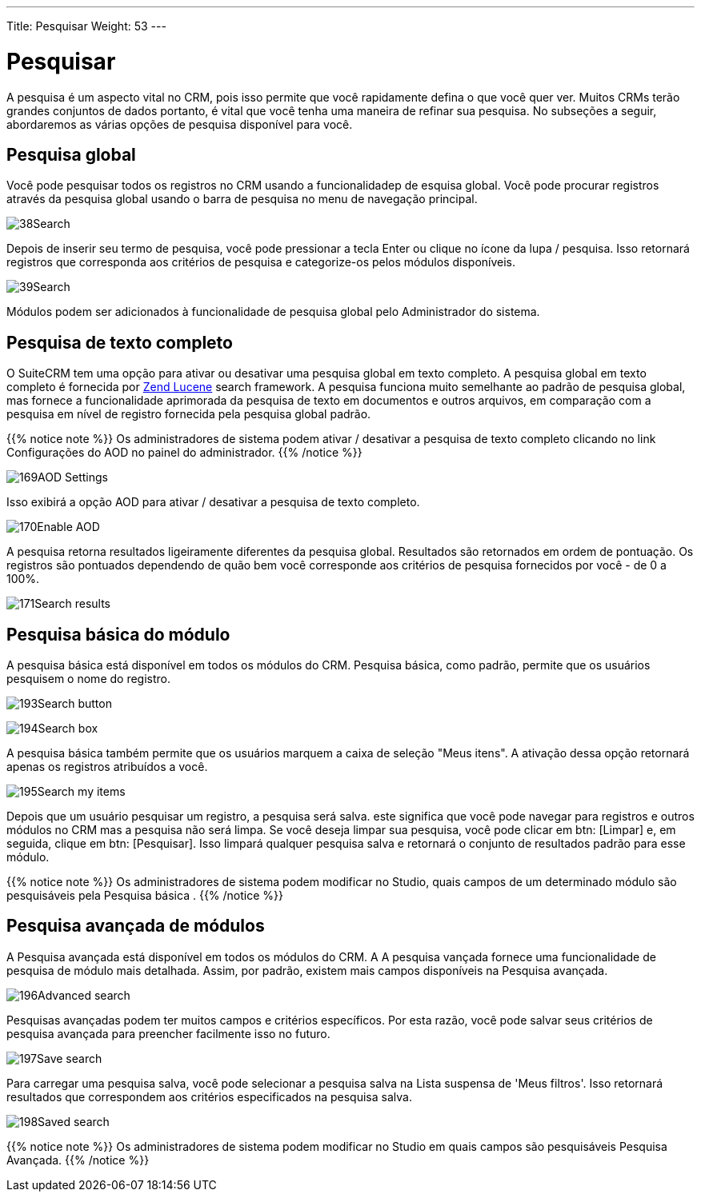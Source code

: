 ---
Title: Pesquisar
Weight: 53
---

:experimental:   ////this is here to allow btn:[]syntax used below

:imagesdir: /images/en/user

= Pesquisar

A pesquisa é um aspecto vital no CRM, pois isso permite que você rapidamente
defina o que você quer ver. Muitos CRMs terão grandes conjuntos de dados
portanto, é vital que você tenha uma maneira de refinar sua pesquisa. No
subseções a seguir, abordaremos as várias opções de pesquisa
disponível para você.

== Pesquisa global

Você pode pesquisar todos os registros no CRM usando a funcionalidadep de esquisa global. Você pode procurar registros através da pesquisa global usando o
barra de pesquisa no menu de navegação principal.

image:38Search.png[title="Global Search"]

Depois de inserir seu termo de pesquisa, você pode pressionar a tecla Enter ou
clique no ícone da lupa / pesquisa. Isso retornará registros que
corresponda aos critérios de pesquisa e categorize-os pelos módulos disponíveis.

image:39Search.png[title="Global Search results"]

Módulos podem ser adicionados à funcionalidade de pesquisa global pelo
Administrador do sistema.

== Pesquisa de texto completo

O SuiteCRM tem uma opção para ativar ou desativar uma pesquisa global em texto completo.
A pesquisa global em texto completo é fornecida por
http://framework.zend.com/manual/1.12/en/zend.search.lucene.overview.html[Zend
Lucene] search framework. A pesquisa funciona muito semelhante ao padrão de
pesquisa global, mas fornece a funcionalidade aprimorada da pesquisa de texto
em documentos e outros arquivos, em comparação com a pesquisa em nível de registro
fornecida pela pesquisa global padrão.

{{% notice note %}}
Os administradores de sistema podem ativar / desativar a pesquisa de texto completo
clicando no link Configurações do AOD no painel do administrador.
{{% /notice %}}

image:169AOD_Settings.png[title="AOD Settings"]

Isso exibirá a opção AOD para ativar / desativar a pesquisa de texto completo.

image:170Enable_AOD.png[title="Enable AOD"]

A pesquisa retorna resultados ligeiramente diferentes da pesquisa global. Resultados
são retornados em ordem de pontuação. Os registros são pontuados dependendo de quão bem
você corresponde aos critérios de pesquisa fornecidos por você - de 0 a 100%.

image:171Search_results.png[title="Full Text Search"]

== Pesquisa básica do módulo

A pesquisa básica está disponível em todos os módulos do CRM. Pesquisa básica,
como padrão, permite que os usuários pesquisem o nome do registro.

image:193Search_button.png[title="Basic Module Search button"]

image:194Search_box.png[title="Basic Module Search"]

A pesquisa básica também permite que os usuários marquem a caixa de seleção "Meus itens".
A ativação dessa opção retornará apenas os registros atribuídos a você.

image:195Search_my_items.png[title="Search my items"]

Depois que um usuário pesquisar um registro, a pesquisa será salva. este
significa que você pode navegar para registros e outros módulos no CRM
mas a pesquisa não será limpa. Se você deseja limpar sua pesquisa,
você pode clicar em btn: [Limpar] e, em seguida, clique em btn: [Pesquisar]. Isso limpará qualquer pesquisa salva e retornará o conjunto de resultados padrão para esse módulo.

{{% notice note %}}
Os administradores de sistema podem modificar no Studio, quais campos de um determinado módulo são pesquisáveis pela Pesquisa básica .
{{% /notice %}}

== Pesquisa avançada de módulos

A Pesquisa avançada está disponível em todos os módulos do CRM. A
A pesquisa vançada fornece uma funcionalidade de pesquisa de módulo mais detalhada. Assim, por padrão, existem mais campos disponíveis na Pesquisa avançada.

image:196Advanced_search.png[title="Advanced Module Search"]

Pesquisas avançadas podem ter muitos campos e critérios específicos. Por esta
razão, você pode salvar seus critérios de pesquisa avançada para preencher facilmente
isso no futuro.

image:197Save_search.png[title="Save search"]

Para carregar uma pesquisa salva, você pode selecionar a pesquisa salva na 
Lista suspensa de 'Meus filtros'. Isso retornará resultados que correspondem aos critérios
especificados na pesquisa salva.

image:198Saved_search.png[title="Saved searches"]

{{% notice note %}}
Os administradores de sistema podem modificar no Studio em quais campos são pesquisáveis
Pesquisa Avançada.
{{% /notice %}}

